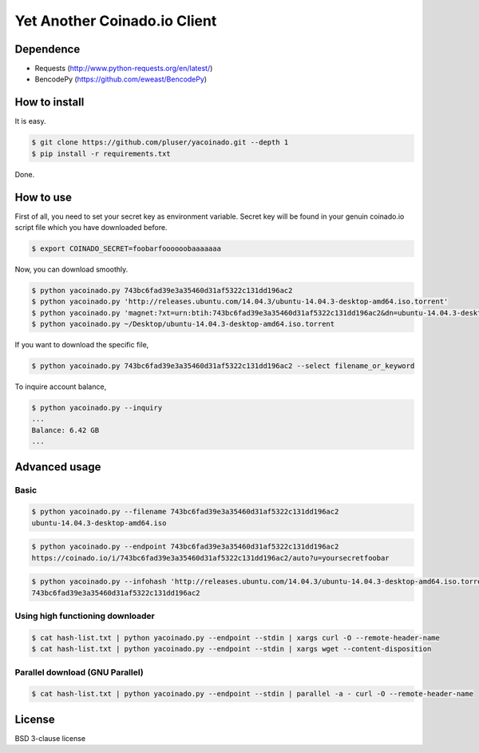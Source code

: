 =============================
Yet Another Coinado.io Client
=============================

Dependence
++++++++++
- Requests (http://www.python-requests.org/en/latest/)
- BencodePy (https://github.com/eweast/BencodePy)

How to install
++++++++++++++
It is easy.

.. code-block:: bash

   $ git clone https://github.com/pluser/yacoinado.git --depth 1
   $ pip install -r requirements.txt

Done.

How to use
++++++++++
First of all, you need to set your secret key as environment variable.
Secret key will be found in your genuin coinado.io script file which you have downloaded before.

.. code-block:: bash

   $ export COINADO_SECRET=foobarfoooooobaaaaaaa

Now, you can download smoothly.

.. code-block:: bash

   $ python yacoinado.py 743bc6fad39e3a35460d31af5322c131dd196ac2
   $ python yacoinado.py 'http://releases.ubuntu.com/14.04.3/ubuntu-14.04.3-desktop-amd64.iso.torrent'
   $ python yacoinado.py 'magnet:?xt=urn:btih:743bc6fad39e3a35460d31af5322c131dd196ac2&dn=ubuntu-14.04.3-desktop-amd64.iso'
   $ python yacoinado.py ~/Desktop/ubuntu-14.04.3-desktop-amd64.iso.torrent

If you want to download the specific file,

.. code-block:: bash

   $ python yacoinado.py 743bc6fad39e3a35460d31af5322c131dd196ac2 --select filename_or_keyword

To inquire account balance,

.. code-block:: bash

   $ python yacoinado.py --inquiry
   ...
   Balance: 6.42 GB
   ...

Advanced usage
++++++++++++++
Basic
-----

.. code-block:: bash

   $ python yacoinado.py --filename 743bc6fad39e3a35460d31af5322c131dd196ac2
   ubuntu-14.04.3-desktop-amd64.iso

.. code-block:: bash

   $ python yacoinado.py --endpoint 743bc6fad39e3a35460d31af5322c131dd196ac2
   https://coinado.io/i/743bc6fad39e3a35460d31af5322c131dd196ac2/auto?u=yoursecretfoobar

.. code-block:: bash

   $ python yacoinado.py --infohash 'http://releases.ubuntu.com/14.04.3/ubuntu-14.04.3-desktop-amd64.iso.torrent'
   743bc6fad39e3a35460d31af5322c131dd196ac2

Using high functioning downloader
---------------------------------

.. code-block:: bash

   $ cat hash-list.txt | python yacoinado.py --endpoint --stdin | xargs curl -O --remote-header-name
   $ cat hash-list.txt | python yacoinado.py --endpoint --stdin | xargs wget --content-disposition

Parallel download (GNU Parallel)
--------------------------------

.. code-block:: bash

   $ cat hash-list.txt | python yacoinado.py --endpoint --stdin | parallel -a - curl -O --remote-header-name

License
+++++++
BSD 3-clause license
